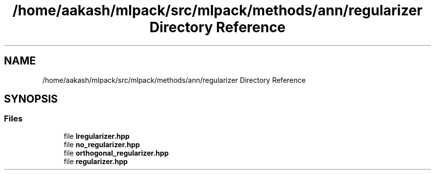.TH "/home/aakash/mlpack/src/mlpack/methods/ann/regularizer Directory Reference" 3 "Sun Aug 22 2021" "Version 3.4.2" "mlpack" \" -*- nroff -*-
.ad l
.nh
.SH NAME
/home/aakash/mlpack/src/mlpack/methods/ann/regularizer Directory Reference
.SH SYNOPSIS
.br
.PP
.SS "Files"

.in +1c
.ti -1c
.RI "file \fBlregularizer\&.hpp\fP"
.br
.ti -1c
.RI "file \fBno_regularizer\&.hpp\fP"
.br
.ti -1c
.RI "file \fBorthogonal_regularizer\&.hpp\fP"
.br
.ti -1c
.RI "file \fBregularizer\&.hpp\fP"
.br
.in -1c
